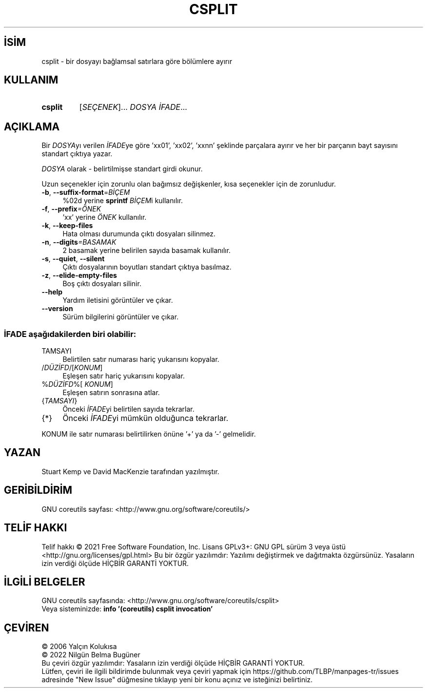 .ig
 * Bu kılavuz sayfası Türkçe Linux Belgelendirme Projesi (TLBP) tarafından
 * XML belgelerden derlenmiş olup manpages-tr paketinin parçasıdır:
 * https://github.com/TLBP/manpages-tr
 *
..
.\" Derlenme zamanı: 2022-11-18T11:59:28+03:00
.TH "CSPLIT" 1 "Eylül 2021" "GNU coreutils 9.0" "Kullanıcı Komutları"
.\" Sözcükleri ilgisiz yerlerden bölme (disable hyphenation)
.nh
.\" Sözcükleri yayma, sadece sola yanaştır (disable justification)
.ad l
.PD 0
.SH İSİM
csplit - bir dosyayı bağlamsal satırlara göre bölümlere ayırır
.sp
.SH KULLANIM
.IP \fBcsplit\fR 7
[\fISEÇENEK\fR]... \fIDOSYA İFADE\fR...
.sp
.PP
.sp
.SH "AÇIKLAMA"
Bir \fIDOSYA\fRyı verilen \fIİFADE\fRye göre ’xx01’, ’xx02’, ’xxnn’ şeklinde parçalara ayırır ve her bir parçanın bayt sayısını standart çıktıya yazar.
.sp
\fIDOSYA\fR olarak - belirtilmişse standart girdi okunur.
.sp
Uzun seçenekler için zorunlu olan bağımsız değişkenler, kısa seçenekler için de zorunludur.
.sp
.TP 4
\fB-b\fR, \fB--suffix-format\fR=\fIBİÇEM\fR
%02d yerine \fBsprintf\fR \fIBİÇEM\fRi kullanılır.
.sp
.TP 4
\fB-f\fR, \fB--prefix\fR\fI=ÖNEK\fR
’xx’ yerine \fIÖNEK\fR kullanılır.
.sp
.TP 4
\fB-k\fR, \fB--keep-files\fR
Hata olması durumunda çıktı dosyaları silinmez.
.sp
.TP 4
\fB-n\fR, \fB--digits\fR\fI=BASAMAK\fR
2 basamak yerine belirilen sayıda basamak kullanılır.
.sp
.TP 4
\fB-s\fR, \fB--quiet\fR, \fB--silent\fR
Çıktı dosyalarının boyutları standart çıktıya basılmaz.
.sp
.TP 4
\fB-z\fR, \fB--elide-empty-files\fR
Boş çıktı dosyaları silinir.
.sp
.TP 4
\fB--help\fR
Yardım iletisini görüntüler ve çıkar.
.sp
.TP 4
\fB--version\fR
Sürüm bilgilerini görüntüler ve çıkar.
.sp
.PP
.SS "İFADE aşağıdakilerden biri olabilir:"
.TP 4
TAMSAYI
Belirtilen satır numarası hariç yukarısını kopyalar.
.sp
.TP 4
/\fIDÜZİFD\fR/[\fIKONUM\fR]
Eşleşen satır hariç yukarısını kopyalar.
.sp
.TP 4
%\fIDÜZİFD\fR%[ \fIKONUM\fR]
Eşleşen satırın sonrasına atlar.
.sp
.TP 4
{\fITAMSAYI\fR}
Önceki \fIİFADE\fRyi belirtilen sayıda tekrarlar.
.sp
.TP 4
{*}
Önceki \fIİFADE\fRyi mümkün olduğunca tekrarlar.
.sp
.PP
KONUM ile satır numarası belirtilirken önüne ’+’ ya da ’-’ gelmelidir.
.sp
.SH "YAZAN"
Stuart Kemp ve David MacKenzie tarafından yazılmıştır.
.sp
.SH "GERİBİLDİRİM"
GNU coreutils sayfası: <http://www.gnu.org/software/coreutils/>
.sp
.SH "TELİF HAKKI"
Telif hakkı © 2021 Free Software Foundation, Inc. Lisans GPLv3+: GNU GPL sürüm 3 veya üstü <http://gnu.org/licenses/gpl.html> Bu bir özgür yazılımdır: Yazılımı değiştirmek ve dağıtmakta özgürsünüz. Yasaların izin verdiği ölçüde HİÇBİR GARANTİ YOKTUR.
.sp
.SH "İLGİLİ BELGELER"
GNU coreutils sayfasında: <http://www.gnu.org/software/coreutils/csplit>
.br
Veya sisteminizde: \fBinfo ’(coreutils) csplit invocation’\fR
.sp
.SH "ÇEVİREN"
© 2006 Yalçın Kolukısa
.br
© 2022 Nilgün Belma Bugüner
.br
Bu çeviri özgür yazılımdır: Yasaların izin verdiği ölçüde HİÇBİR GARANTİ YOKTUR.
.br
Lütfen, çeviri ile ilgili bildirimde bulunmak veya çeviri yapmak için https://github.com/TLBP/manpages-tr/issues adresinde "New Issue" düğmesine tıklayıp yeni bir konu açınız ve isteğinizi belirtiniz.
.sp
